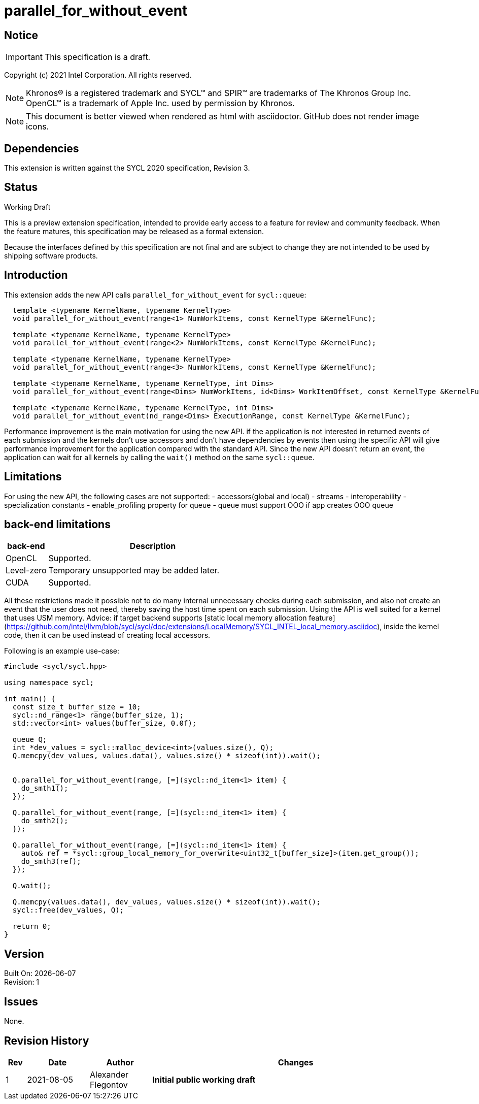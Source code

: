 = parallel_for_without_event

:source-highlighter: coderay
:coderay-linenums-mode: table

// This section needs to be after the document title.
:doctype: book
:toc2:
:toc: left
:encoding: utf-8
:lang: en

:blank: pass:[ +]

// Set the default source code type in this document to C++,
// for syntax highlighting purposes.  This is needed because
// docbook uses c++ and html5 uses cpp.
:language: {basebackend@docbook:c++:cpp}

// This is necessary for asciidoc, but not for asciidoctor
:cpp: C++

== Notice

IMPORTANT: This specification is a draft.

Copyright (c) 2021 Intel Corporation. All rights reserved.

NOTE: Khronos(R) is a registered trademark and SYCL(TM) and SPIR(TM) are
trademarks of The Khronos Group Inc.  OpenCL(TM) is a trademark of Apple Inc.
used by permission by Khronos.

NOTE: This document is better viewed when rendered as html with asciidoctor.
GitHub does not render image icons.

== Dependencies

This extension is written against the SYCL 2020 specification, Revision 3.

== Status

Working Draft

This is a preview extension specification, intended to provide early access to
a feature for review and community feedback. When the feature matures, this
specification may be released as a formal extension.

Because the interfaces defined by this specification are not final and are
subject to change they are not intended to be used by shipping software
products.

== Introduction

This extension adds the new API calls `parallel_for_without_event` for `sycl::queue`:
[source]
----
  template <typename KernelName, typename KernelType>
  void parallel_for_without_event(range<1> NumWorkItems, const KernelType &KernelFunc);

  template <typename KernelName, typename KernelType>
  void parallel_for_without_event(range<2> NumWorkItems, const KernelType &KernelFunc);

  template <typename KernelName, typename KernelType>
  void parallel_for_without_event(range<3> NumWorkItems, const KernelType &KernelFunc);

  template <typename KernelName, typename KernelType, int Dims>
  void parallel_for_without_event(range<Dims> NumWorkItems, id<Dims> WorkItemOffset, const KernelType &KernelFunc);

  template <typename KernelName, typename KernelType, int Dims>
  void parallel_for_without_event(nd_range<Dims> ExecutionRange, const KernelType &KernelFunc);
----

Performance improvement is the main motivation for using the new API.
if the application is not interested in returned events of each submission
and the kernels don't use accessors and don't have dependencies by events
then using the specific API will give performance improvement for
the application compared with the standard API. Since the new API
doesn't return an event, the application can wait for all kernels
by calling the `wait()` method on the same `sycl::queue`.

== Limitations

For using the new API, the following cases are not supported:
- accessors(global and local)
- streams
- interoperability
- specialization constants
- enable_profiling property for queue
- queue must support OOO if app creates OOO queue

==  back-end limitations
[%header,cols="1,5"]
|===
|back-end   |Description
|OpenCL     | Supported.
|Level-zero | Temporary unsupported may be added later.
|CUDA       | Supported.
|===

All these restrictions made it possible not to do many internal
unnecessary checks during each submission, and also not create
an event that the user does not need, thereby saving the host time
spent on each submission. Using the API is well suited for a kernel
that uses USM memory.
Advice: if target backend supports [static local memory allocation feature](https://github.com/intel/llvm/blob/sycl/sycl/doc/extensions/LocalMemory/SYCL_INTEL_local_memory.asciidoc),
inside the kernel code, then it can be used instead of creating local accessors.


Following is an example use-case:

[source]
----
#include <sycl/sycl.hpp>

using namespace sycl;

int main() {
  const size_t buffer_size = 10;
  sycl::nd_range<1> range(buffer_size, 1);
  std::vector<int> values(buffer_size, 0.0f);

  queue Q;
  int *dev_values = sycl::malloc_device<int>(values.size(), Q);
  Q.memcpy(dev_values, values.data(), values.size() * sizeof(int)).wait();


  Q.parallel_for_without_event(range, [=](sycl::nd_item<1> item) {
    do_smth1();
  });

  Q.parallel_for_without_event(range, [=](sycl::nd_item<1> item) {
    do_smth2();
  });

  Q.parallel_for_without_event(range, [=](sycl::nd_item<1> item) {
    auto& ref = *sycl::group_local_memory_for_overwrite<uint32_t[buffer_size]>(item.get_group());
    do_smth3(ref);
  });

  Q.wait();

  Q.memcpy(values.data(), dev_values, values.size() * sizeof(int)).wait();
  sycl::free(dev_values, Q);

  return 0;
}
----

== Version

Built On: {docdate} +
Revision: 1

== Issues

None.

== Revision History

[cols="5,15,15,70"]
[grid="rows"]
[options="header"]
|========================================
|Rev|Date|Author|Changes
|1|2021-08-05|Alexander Flegontov |*Initial public working draft*
|========================================

//************************************************************************
//Other formatting suggestions:
//
//* Use *bold* text for host APIs, or [source] syntax highlighting.
//* Use +mono+ text for device APIs, or [source] syntax highlighting.
//* Use +mono+ text for extension names, types, or enum values.
//* Use _italics_ for parameters.
//************************************************************************

